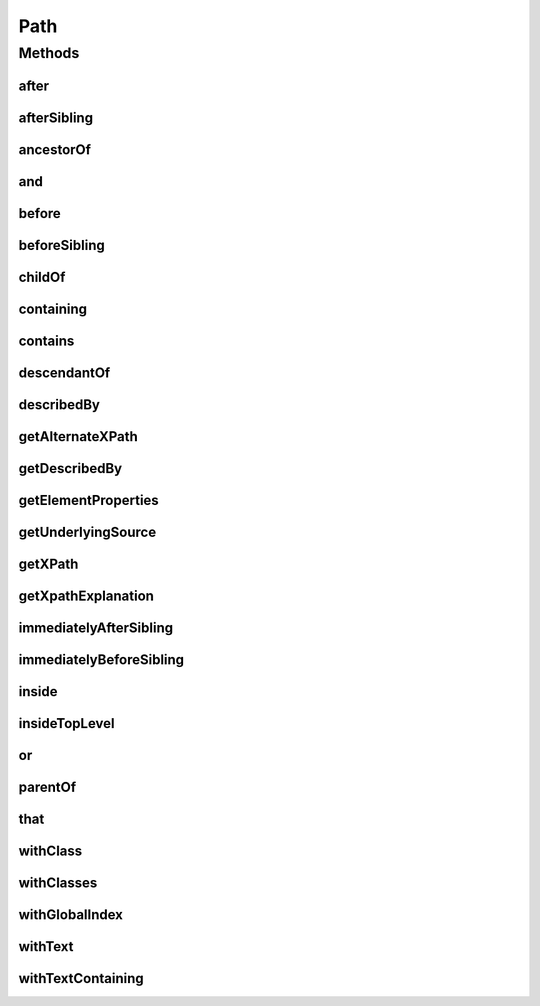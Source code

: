 .. java:import:: org.openqa.selenium WebDriver

.. java:import:: org.openqa.selenium WebElement

.. java:import:: java.util List

.. java:import:: java.util Optional

Path
====

.. java:package:: com.github.loyada.jdollarx
   :noindex:

.. java:type:: public interface Path

   The heart of DollarX is the definition of Paths that represent W3C elements, whether in the browser or in a document. Path describes an element, or elements, using API that emulates regular description in English, and can represent almost any element that can be expressed as the XPATH. Path is immutable - any additional constraint creates a new Path instance and does not change the original one. It is important to remember that defining new Paths is very cheap, since it does not interact with the browser. For example, in selenium, if we want to define a WebElement inside another WebElement, it must involve interaction with the browser (which involves potential race conditions):

   .. parsed-literal::

      WebElement wrapper = driver.findElement(By.cssSelector("div.foo"));
        WebElement field = wrapper.findElement(By.cssSelector(".bar"));

   In DollarX it will look like:

   .. parsed-literal::

      final Path wrapper = element.withClass("foo");
         final Path field = element.withClass("bad").inside(wrapper);

   \ **Several points to note:**\

   =======================

   1. Once defined, Path values are final and can be reused without cost, as opposed to functions.

   2. Creating arbitrarily complex Path is easy this way. It is far more maintainable than using explicit xpath.

   3. Creating Paths has nothing to do with the browser.

   4. The API offers many alternative ways to define equivalent Paths. The guideline is: If it means the same in English, it is mapped to an equivalent Path. For example, the following are equivalent:

   .. parsed-literal::

      element.that(hasClass("condition").and(isInside(dialog)));
           element.that(hasClass("condition")).and(isInside(dialog));
           element.inside(dialog).that(hasClass("condition"));
           element.withClass("condition").and(isInside(dialog));
           element.withClass("condition").and(isContainedIn(dialog));
           element.that(hasAncesctor(dialog)).and(hasClass("condition"));

           // if you prefer to break the definition to two steps:
           Path condition = element.withClass("condition");
           condition.inside(dialog);

   5. Path::toString returns a string that reads like english and expresses exactly the definition of the path. This is very useful when troubleshooting.

   6. To check what is the xpath a Path is mapped to, call \ ``path.getXpath().get()``\

   7. Since it can be used as a wrapper of Selenium WebElement, you are not tied to using only DollarX - but can use it interchangeably with straight Selenium WebDriver.

   The pattern in DollarX is to define exactly what you want to interact with or assert, as a Path, and then interact with the browser. This maximizes atomicity and performance, and avoid many of the pitfalls involved with interactions with a dynamic SPA. The standard implementation for Path is \ :java:ref:`BasicPath`\ .

Methods
-------
after
^^^^^

.. java:method::  Path after(Path path)
   :outertype: Path

   The element appears after the given path

   :param path: - the element that appear before
   :return: a new Path with the added constraint

afterSibling
^^^^^^^^^^^^

.. java:method::  Path afterSibling(Path path)
   :outertype: Path

   The element is a sibling of the given path, and appears after it

   :param path: - the sibling element that appears before
   :return: a new Path with the added constraint

ancestorOf
^^^^^^^^^^

.. java:method::  Path ancestorOf(Path path)
   :outertype: Path

   The element contains the given path, i.e. the given path parameter is inside the element

   :param path: - the element that is inside our element
   :return: a new Path with the added constraint

and
^^^

.. java:method::  Path and(ElementProperty... prop)
   :outertype: Path

   Alias equivalent to \ :java:ref:`that`\ . Added for readability. Example:

   .. parsed-literal::

      div.that(hasClass("a")).and(hasText("foo"));

   :param prop: a list of element properties (constraints)
   :return: a new Path

before
^^^^^^

.. java:method::  Path before(Path path)
   :outertype: Path

   The element appears before the given path

   :param path: - the element that appear after
   :return: a new Path with the added constraint

beforeSibling
^^^^^^^^^^^^^

.. java:method::  Path beforeSibling(Path path)
   :outertype: Path

   The element is a sibling of the given path, and appears before it

   :param path: - the sibling element that appears after
   :return: a new Path with the added constraint

childOf
^^^^^^^

.. java:method::  Path childOf(Path path)
   :outertype: Path

   The element is a direct child of the given path

   :param path: - the parent element
   :return: a new Path with the added constraint

containing
^^^^^^^^^^

.. java:method::  Path containing(Path path)
   :outertype: Path

   The element contains the given path, i.e. the given path parameter is inside the element

   :param path: - the element that is inside our element
   :return: a new Path with the added constraint

contains
^^^^^^^^

.. java:method::  Path contains(Path path)
   :outertype: Path

   The element contains the given path, i.e. the given path parameter is inside the element

   :param path: - the element that is inside our element
   :return: a new Path with the added constraint

descendantOf
^^^^^^^^^^^^

.. java:method::  Path descendantOf(Path path)
   :outertype: Path

   The element is contained in the given path element, i.e. the given path parameter is wrapping it

   :param path: - the element that is wrapping our element
   :return: a new Path with the added constraint

describedBy
^^^^^^^^^^^

.. java:method::  Path describedBy(String description)
   :outertype: Path

   A useful method to give a readable description to the path, for example: Suppose that instead of describing it's DOM positions and attributes, you prefer to describe it as "search result". Then you'd call: searchResult = myElement.describedBy("search result"); Now, calling System.out.println(firstOccurrenceOf(searchResult)), will print: "first occurrence of search result" This will replace its toString() result.

   :param description: a readable description to that expresses the functionality of the path
   :return: a new Path similar to the old one but that is described by the given description

getAlternateXPath
^^^^^^^^^^^^^^^^^

.. java:method::  Optional<String> getAlternateXPath()
   :outertype: Path

   :return: Should not be used unless you are developing for DollarX.

getDescribedBy
^^^^^^^^^^^^^^

.. java:method::  Optional<String> getDescribedBy()
   :outertype: Path

   :return: optional readable functional description of the Path

getElementProperties
^^^^^^^^^^^^^^^^^^^^

.. java:method::  List<ElementProperty> getElementProperties()
   :outertype: Path

   :return: Should not be typically used, unless you are developing for DollarX

getUnderlyingSource
^^^^^^^^^^^^^^^^^^^

.. java:method::  Optional<WebElement> getUnderlyingSource()
   :outertype: Path

   :return: The WebElement that is used as the underlying reference for the Path. In most cases, this Optional is empty.

getXPath
^^^^^^^^

.. java:method::  Optional<String> getXPath()
   :outertype: Path

   The Optional xpath is maps to. Note that the prefix that marks it is inside the document (for example; "//" as the prefix of the xpath) can be omitted. This is not a concern - it will be added automatically by DollarX when interacting with the browser.

   :return: an optional containing the xpath this Path is mapped to. The optional is empty only in case it is used as a wrapper of a WebElement (not the typical case).

getXpathExplanation
^^^^^^^^^^^^^^^^^^^

.. java:method::  Optional<String> getXpathExplanation()
   :outertype: Path

immediatelyAfterSibling
^^^^^^^^^^^^^^^^^^^^^^^

.. java:method::  Path immediatelyAfterSibling(Path path)
   :outertype: Path

   The sibling right before the element matches the given path parameter

   :param path: - the sibling element that appears after
   :return: a new path with the added constraint

immediatelyBeforeSibling
^^^^^^^^^^^^^^^^^^^^^^^^

.. java:method::  Path immediatelyBeforeSibling(Path path)
   :outertype: Path

   The sibling right after the element matches the given path parameter

   :param path: - the sibling element that appears after
   :return: a new path with the added constraint

inside
^^^^^^

.. java:method::  Path inside(Path path)
   :outertype: Path

   Element that is inside another element

   :param path: - the containing element
   :return: a new Path with the added constraint

insideTopLevel
^^^^^^^^^^^^^^

.. java:method::  Path insideTopLevel()
   :outertype: Path

   Returns an element that is explicitly inside the document. This is usually not needed - it will be added implicitly when needed.

   :return: a new Path

or
^^

.. java:method::  Path or(Path path)
   :outertype: Path

   match more than a single path. Example: div.or(span) - matches both div and span

   :param path: the alternative path to match
   :return: returns a new path that matches both the original one and the given parameter

parentOf
^^^^^^^^

.. java:method::  Path parentOf(Path path)
   :outertype: Path

   The element is a parent of the given path

   :param path: - the child element
   :return: a new Path with the added constraint

that
^^^^

.. java:method::  Path that(ElementProperty... prop)
   :outertype: Path

   returns a path with the provided properties. For example: div.that(hasText("abc"), hasClass("foo"));

   :param prop: - one or more properties. See ElementProperties documentation for details
   :return: a new path with the added constraints

withClass
^^^^^^^^^

.. java:method::  Path withClass(String cssClass)
   :outertype: Path

   The element has the given class name

   :param cssClass: the class name
   :return: a new Path with the added constraint

withClasses
^^^^^^^^^^^

.. java:method::  Path withClasses(String... cssClasses)
   :outertype: Path

   The element has the given class names

   :param cssClasses: the class names
   :return: a new Path with the added constraint

withGlobalIndex
^^^^^^^^^^^^^^^

.. java:method::  Path withGlobalIndex(Integer index)
   :outertype: Path

   Return the nth occurrence of the element in the entire document. Count starts at 1. The following expressions are equivalent: occurrenceNumber(4).of(myElement)); myElement.withGlobalIndex(4); Return the nth occurrence of the element in the entire document. Count starts at 1. For example: occurrenceNumber(3).of(listItem)

   :param index: the number of occurrence
   :return: a new Path with the added constraint

withText
^^^^^^^^

.. java:method::  Path withText(String txt)
   :outertype: Path

   Element with text equals (ignoring case) to txt. Equivalent to \ ``path.that(hasText(txt))``\

   :param txt: - the text to equal to, ignoring case
   :return: a new Path with the added constraint

withTextContaining
^^^^^^^^^^^^^^^^^^

.. java:method::  Path withTextContaining(String txt)
   :outertype: Path

   The element has text, containing the given txt parameter. The match is case insensitive.

   :param txt: the text to match to
   :return: a new Path with the added constraint

